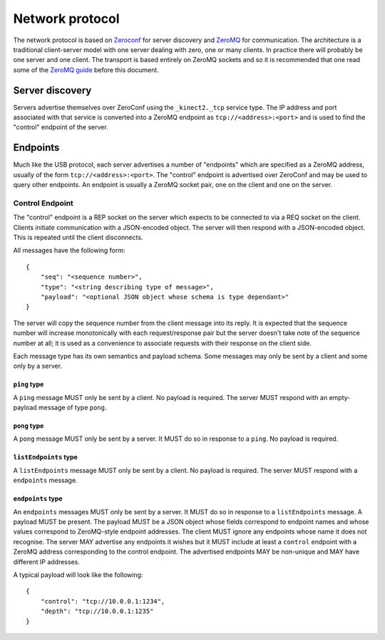Network protocol
================

The network protocol is based on `Zeroconf
<https://en.wikipedia.org/wiki/Zero-configuration_networking>`_ for server
discovery and `ZeroMQ <http://zeromq.org/>`_ for communication.  The
architecture is a traditional client-server model with one server dealing with
zero, one or many clients. In practice there will probably be one server and
one client.  The transport is based entirely on ZeroMQ sockets and so it is
recommended that one read some of the `ZeroMQ guide
<http://zguide.zeromq.org/page:all>`_ before this document.

Server discovery
----------------

Servers advertise themselves over ZeroConf using the ``_kinect2._tcp`` service
type. The IP address and port associated with that service is converted into a
ZeroMQ endpoint as ``tcp://<address>:<port>`` and is used to find the "control"
endpoint of the server.

Endpoints
---------

Much like the USB protocol, each server advertises a number of "endpoints"
which are specified as a ZeroMQ address, usually of the form
``tcp://<address>:<port>``. The "control" endpoint is advertised over ZeroConf
and may be used to query other endpoints.  An endpoint is usually a ZeroMQ
socket pair, one on the client and one on the server.

Control Endpoint
````````````````

The "control" endpoint is a REP socket on the server which expects to be
connected to via a REQ socket on the client. Clients initiate communication
with a JSON-encoded object. The server will then respond with a JSON-encoded
object. This is repeated until the client disconnects.

All messages have the following form::

    {
        "seq": "<sequence number>",
        "type": "<string describing type of message>",
        "payload": "<optional JSON object whose schema is type dependant>"
    }

The server will copy the sequence number from the client message into its
reply. It is expected that the sequence number will increase monotonically with
each request/response pair but the server doesn't take note of the sequence
number at all; it is used as a convenience to associate requests with their
response on the client side.

Each message type has its own semantics and payload schema. Some messages may
only be sent by a client and some only by a server.

``ping`` type
~~~~~~~~~~~~~

A ``ping`` message MUST only be sent by a client. No payload is required. The
server MUST respond with an empty-payload message of type ``pong``.

``pong`` type
~~~~~~~~~~~~~

A ``pong`` message MUST only be sent by a server. It MUST do so in response to
a ``ping``.  No payload is required.

``listEndpoints`` type
~~~~~~~~~~~~~~~~~~~~~~

A ``listEndpoints`` message MUST only be sent by a client. No payload is
required. The server MUST respond with a ``endpoints`` message.

``endpoints`` type
~~~~~~~~~~~~~~~~~~

An ``endpoints`` messages MUST only be sent by a server. It MUST do so in
response to a ``listEndpoints`` message. A payload MUST be present. The payload
MUST be a JSON object whose fields correspond to endpoint names and whose
values correspond to ZeroMQ-style endpoint addresses. The client MUST ignore
any endpoints whose name it does not recognise. The server MAY advertise any
endpoints it wishes but it MUST include at least a ``control`` endpoint with a
ZeroMQ address corresponding to the control endpoint. The advertised endpoints
MAY be non-unique and MAY have different IP addresses.

A typical payload will look like the following::

    {
        "control": "tcp://10.0.0.1:1234",
        "depth": "tcp://10.0.0.1:1235"
    }
